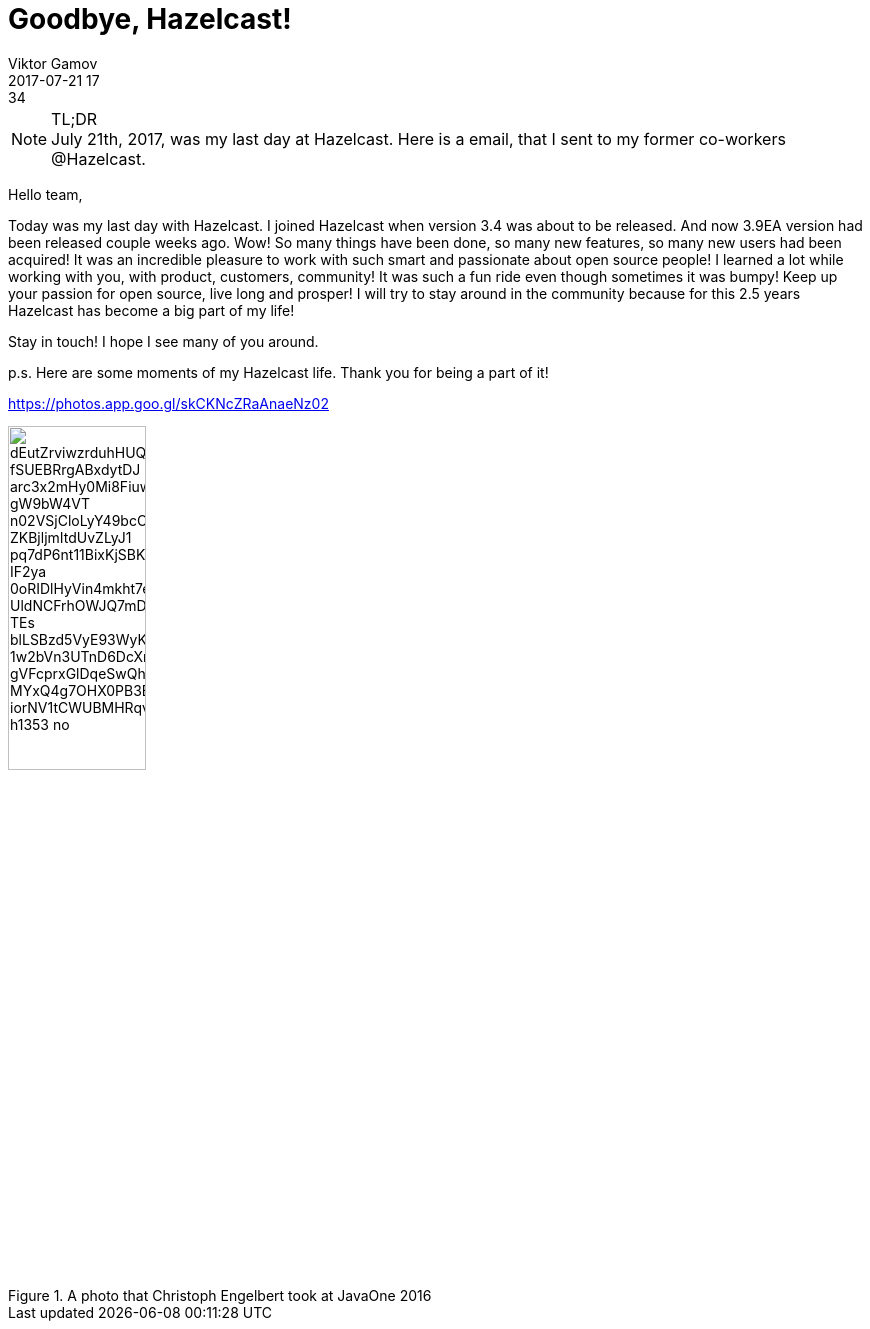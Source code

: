 = Goodbye, Hazelcast!
Viktor Gamov
2017-07-21 17:34
:imagesdir: ../images
:icons:
:keywords:
:toc:
ifndef::awestruct[]
:awestruct-layout: post
:awestruct-tags: []
:idprefix:
:idseparator: -
endif::awestruct[]

.TL;DR
NOTE: July 21th, 2017, was my last day at Hazelcast.
Here is a email, that I sent to my former co-workers @Hazelcast.

****
Hello team,

Today was my last day with Hazelcast.
I joined Hazelcast when version 3.4 was about to be released. 
And now 3.9EA version had been released couple weeks ago.
Wow! So many things have been done, so many new features, so many new users had been acquired! 
It was an incredible pleasure to work with such smart and passionate about open source people!
I learned a lot while working with you, with product, customers, community!
It was such a fun ride even though sometimes it was bumpy!
Keep up your passion for open source, live long and prosper! 
I will try to stay around in the community because for this 2.5 years Hazelcast has become a big part of my life!

Stay in touch!
I hope I see many of you around.

p.s. Here are some moments of my Hazelcast life. 
Thank you for being a part of it!

https://photos.app.goo.gl/skCKNcZRaAnaeNz02

****

.A photo that Christoph Engelbert took at JavaOne 2016
image::https://lh3.googleusercontent.com/dEutZrviwzrduhHUQbtLugOmWoTb49ThxNRNSaamqJo5Y5DpSMaIubWMT4u2_fSUEBRrgABxdytDJ_arc3x2mHy0Mi8FiuwWN9Ucz7VCJhLg9asAmt4eAti7ESbAH_gW9bW4VT_n02VSjCloLyY49bcOUk3hBru4-ZKBjljmItdUvZLyJ1_pq7dP6nt11BixKjSBKO1rn1LhHIEYcwSv_IF2ya_0oRIDlHyVin4mkht7evcEpHPnt5qWd6-UldNCFrhOWJQ7mDqyDkCf2iRh2Ka_TEs-blLSBzd5VyE93WyKCpYX4NFY9FjkP6tnJLvMFQAEutCW7v5pru29UTMwONnp1HZplw3lNPDeUJWMaB32glePD-1w2bVn3UTnD6DcXrVESAzDreYeyp7sBbRsXB-gVFcprxGlDqeSwQhWhEVzMI8hN4NV0pOIrLj06jbM3R_MYxQ4g7OHX0PB3BG9IZDRd8gh5euGFMnnmP9FCGNEVeYwQEkBHNI1vXAfjxIFZxd-iorNV1tCWUBMHRqv0qbe3iKmkjSmbt6ZFAIzIKkK0idKLVUzhbFaLZKnJS0SsI3vf3E1qqdma1dMfU3MoR8GIYmYqhQX7tOZOPUDA2lbxZq16BJmMywohku79XTX5xPbDpgvAt7ZuExMnORHq6caUjCFpZDYcLeDrLEQ8GPsSgU=w1871-h1353-no[align="center",height=40%]
